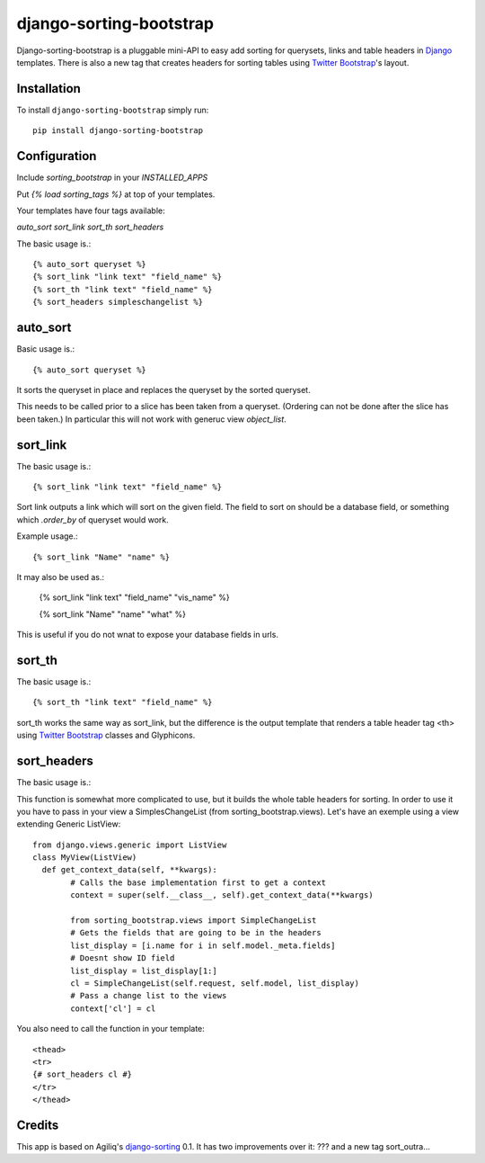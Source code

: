 django-sorting-bootstrap
===============

.. image:: https://pypip.in/v/django-sorting-bootstrap/badge.png
        :target: https://pypi.python.org/pypi/django-sorting-bootstrap

Django-sorting-bootstrap is a pluggable mini-API to easy add sorting for querysets, links and table headers in Django_ templates. There is also a new tag that creates headers for sorting tables using `Twitter Bootstrap`_'s layout.

Installation
------------
To install ``django-sorting-bootstrap`` simply run::

    pip install django-sorting-bootstrap

Configuration
-------------

Include `sorting_bootstrap` in your `INSTALLED_APPS`

Put `{% load sorting_tags %}` at top of your templates.

Your templates have four tags available:

`auto_sort`
`sort_link`
`sort_th`
`sort_headers`

The basic usage is.::

    {% auto_sort queryset %}
    {% sort_link "link text" "field_name" %}
    {% sort_th "link text" "field_name" %}
    {% sort_headers simpleschangelist %}
    

auto_sort
-------------------
Basic usage is.::

    {% auto_sort queryset %}

It sorts the queryset in place and replaces the queryset by the sorted queryset.

This needs to be called prior to a slice has been taken from a queryset.
(Ordering can not be done after the slice has been taken.) In particular this will
not work with generuc view `object_list`.


sort_link
-----------------
The basic usage is.::
    
    {% sort_link "link text" "field_name" %}

Sort link outputs a link which will sort on the given field. The field to sort on should be
a database field, or something which `.order_by` of queryset would work.


Example usage.::
    
    {% sort_link "Name" "name" %}
    
It may also be used as.:
    
    {% sort_link "link text" "field_name" "vis_name" %}
    
    {% sort_link "Name" "name" "what" %}
    
This is useful if you do not wnat to expose your database fields in urls.


sort_th
-------------------
The basic usage is.::
    
    {% sort_th "link text" "field_name" %}

sort_th works the same way as sort_link, but the difference is the output template that renders a table header tag <th> using `Twitter Bootstrap`_ classes and Glyphicons.


sort_headers
-------------------
The basic usage is.::

This function is somewhat more complicated to use, but it builds the whole table headers for sorting. In order to use it you have to pass in your view a SimplesChangeList (from sorting_bootstrap.views). Let's have an exemple using a view extending Generic ListView::

    from django.views.generic import ListView
    class MyView(ListView)
      def get_context_data(self, **kwargs):
    	    # Calls the base implementation first to get a context
            context = super(self.__class__, self).get_context_data(**kwargs)
            
            from sorting_bootstrap.views import SimpleChangeList
            # Gets the fields that are going to be in the headers
            list_display = [i.name for i in self.model._meta.fields]
            # Doesnt show ID field
            list_display = list_display[1:]
            cl = SimpleChangeList(self.request, self.model, list_display)
            # Pass a change list to the views
            context['cl'] = cl

You also need to call the function in your template::

    <thead>
    <tr>
    {# sort_headers cl #}
    </tr>
    </thead>


Credits
------------

This app is based on Agiliq's `django-sorting`_ 0.1. It has two improvements over it: ??? and a new tag sort_outra...

.. _Django: https://www.djangoproject.com/
.. _Twitter Bootstrap: http://twitter.github.io/bootstrap/
.. _django-sorting: http://twitter.github.io/bootstrap/
